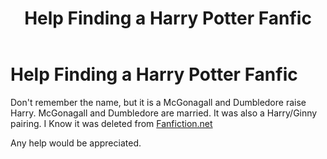 #+TITLE: Help Finding a Harry Potter Fanfic

* Help Finding a Harry Potter Fanfic
:PROPERTIES:
:Author: sinned99
:Score: 4
:DateUnix: 1590412396.0
:DateShort: 2020-May-25
:FlairText: What's That Fic?
:END:
Don't remember the name, but it is a McGonagall and Dumbledore raise Harry. McGonagall and Dumbledore are married. It was also a Harry/Ginny pairing. I Know it was deleted from [[https://Fanfiction.net][Fanfiction.net]]

Any help would be appreciated.

